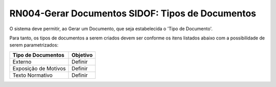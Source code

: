 **RN004-Gerar Documentos SIDOF: Tipos de Documentos**
=================================================================================
O sistema deve permitir, ao Gerar um Documento, que seja estabelecida o 'Tipo de Documento'.

Para tanto, os tipos de documentos a serem criados devem ser conforme os itens listados abaixo com a possibilidade de serem parametrizados: 

==================================  ====================================================================================================================================
Tipo de Documentos				    Objetivo
==================================  ====================================================================================================================================
Externo                             Definir
Exposição de Motivos                Definir
Texto Normativo                     Definir
==================================  ====================================================================================================================================
